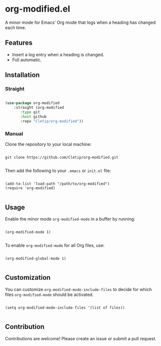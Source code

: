 * org-modified.el

A minor mode for Emacs’ Org mode that logs when a heading has changed each time.

** Features

- Insert a log entry when a heading is changed.
- Full automatic.
   
** Installation

*** Straight

#+begin_src emacs-lisp

  (use-package org-modified
      :straight (org-modified
		 :type git
		 :host github
		 :repo "Cletip/org-modified"))

#+end_src

*** Manual

Clone the repository to your local machine:

#+BEGIN_SRC shell

git clone https://github.com/Cletip/org-modified.git

#+END_SRC

Then add the following to your =.emacs= or =init.el= file:

#+BEGIN_SRC elisp

(add-to-list 'load-path "/path/to/org-modified")
(require 'org-modified)

#+END_SRC

** Usage

Enable the minor mode =org-modified-mode= in a buffer by running:

#+BEGIN_SRC elisp

(org-modified-mode 1)

#+END_SRC

To enable =org-modified-mode= for all Org files, use:

#+BEGIN_SRC elisp

(org-modified-global-mode 1)

#+END_SRC

** Customization

You can customize =org-modified-mode-include-files= to decide for which files =org-modified-mode= should be activated.

#+BEGIN_SRC elisp

(setq org-modified-mode-include-files '(list of files))

#+END_SRC

** Contribution

Contributions are welcome! Please create an issue or submit a pull request.

